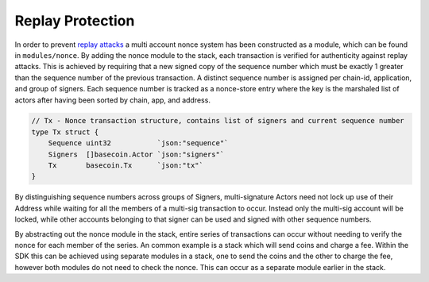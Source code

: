 Replay Protection
-----------------

In order to prevent `replay
attacks <https://en.wikipedia.org/wiki/Replay_attack>`__ a multi account
nonce system has been constructed as a module, which can be found in
``modules/nonce``. By adding the nonce module to the stack, each
transaction is verified for authenticity against replay attacks. This is
achieved by requiring that a new signed copy of the sequence number
which must be exactly 1 greater than the sequence number of the previous
transaction. A distinct sequence number is assigned per chain-id,
application, and group of signers. Each sequence number is tracked as a
nonce-store entry where the key is the marshaled list of actors after
having been sorted by chain, app, and address.

.. code:: golang

    // Tx - Nonce transaction structure, contains list of signers and current sequence number
    type Tx struct {
        Sequence uint32           `json:"sequence"`
        Signers  []basecoin.Actor `json:"signers"`
        Tx       basecoin.Tx      `json:"tx"`
    }

By distinguishing sequence numbers across groups of Signers,
multi-signature Actors need not lock up use of their Address while
waiting for all the members of a multi-sig transaction to occur. Instead
only the multi-sig account will be locked, while other accounts
belonging to that signer can be used and signed with other sequence
numbers.

By abstracting out the nonce module in the stack, entire series of
transactions can occur without needing to verify the nonce for each
member of the series. An common example is a stack which will send coins
and charge a fee. Within the SDK this can be achieved using separate
modules in a stack, one to send the coins and the other to charge the
fee, however both modules do not need to check the nonce. This can occur
as a separate module earlier in the stack.
